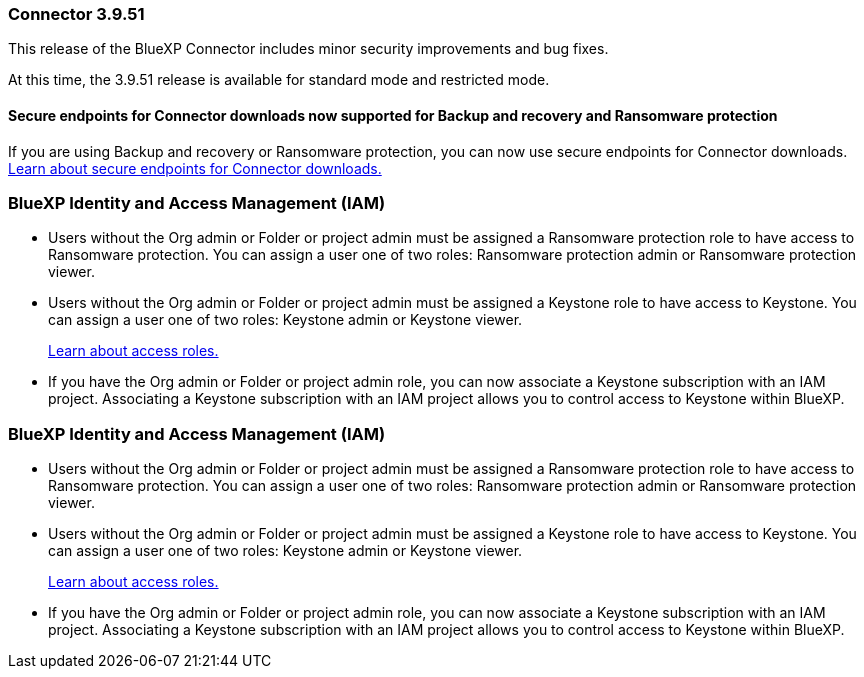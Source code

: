 


=== Connector 3.9.51

This release of the BlueXP Connector includes minor security improvements and bug fixes.

At this time, the 3.9.51 release is available for standard mode and restricted mode.


==== Secure endpoints for Connector downloads now supported for Backup and recovery and Ransomware protection

If you are using Backup and recovery or Ransomware protection, you can now use secure endpoints for Connector downloads. link:https://docs.netapp.com/us-en/bluexp-setup-admin/whats-new.html#new-secure-endpoints-to-obtain-connector-images[Learn about secure endpoints for Connector downloads.^]

=== BlueXP Identity and Access Management (IAM)


* Users without the Org admin or Folder or project admin must be assigned a Ransomware protection role to have access to Ransomware protection. You can assign a user one of two roles: Ransomware protection admin or Ransomware protection viewer.

* Users without the Org admin or Folder or project admin must be assigned a Keystone role to have access to Keystone. You can assign a user one of two roles: Keystone admin or Keystone viewer.

+

link:https://docs.netapp.com/us-en/bluexp-setup-admin/reference-iam-predefined-roles.html[Learn about access roles.^]

* If you have the Org admin or Folder or project admin role, you can now associate a Keystone subscription with an IAM project. Associating a Keystone subscription with an IAM project allows you to control access to Keystone within BlueXP.

=== BlueXP Identity and Access Management (IAM)


* Users without the Org admin or Folder or project admin must be assigned a Ransomware protection role to have access to Ransomware protection. You can assign a user one of two roles: Ransomware protection admin or Ransomware protection viewer.

* Users without the Org admin or Folder or project admin must be assigned a Keystone role to have access to Keystone. You can assign a user one of two roles: Keystone admin or Keystone viewer.

+

link:https://docs.netapp.com/us-en/bluexp-setup-admin/reference-iam-predefined-roles.html[Learn about access roles.^]

* If you have the Org admin or Folder or project admin role, you can now associate a Keystone subscription with an IAM project. Associating a Keystone subscription with an IAM project allows you to control access to Keystone within BlueXP.






